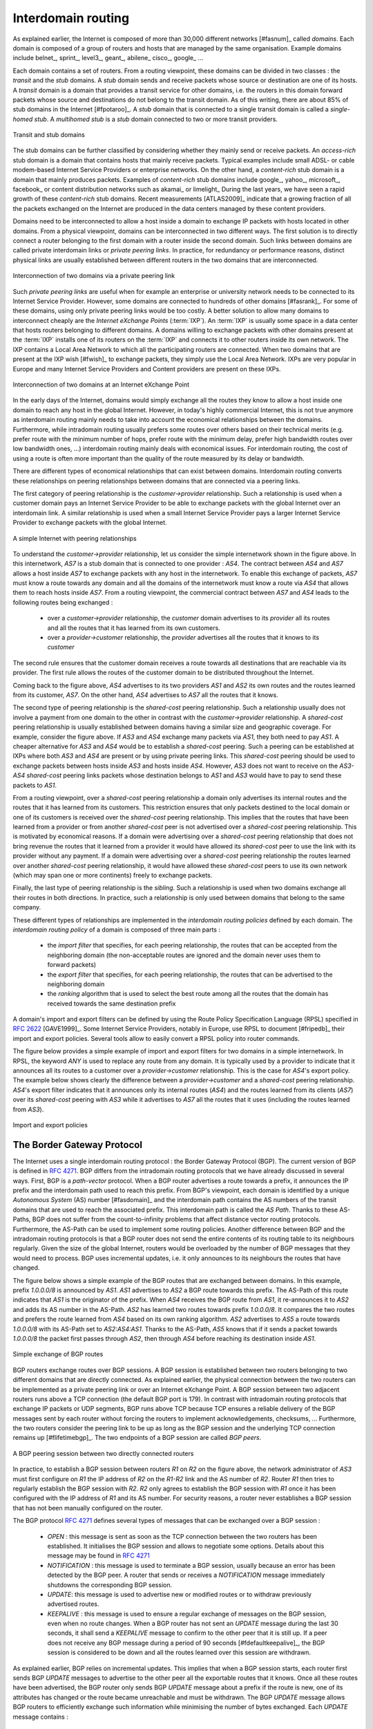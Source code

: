

Interdomain routing
===================

As explained earlier, the Internet is composed of more than 30,000 different networks [#fasnum]_ called `domains`. Each domain is composed of a group of routers and hosts that are managed by the same organisation. Example domains include belnet_, sprint_, level3_, geant_, abilene_ cisco_, google_ ... 

.. index:: stub domain, transit domain

Each domain contains a set of routers. From a routing viewpoint, these domains can be divided in two classes : the `transit` and the `stub` domains. A `stub` domain sends and receive packets whose source or destination are one of its hosts. A `transit` domain is a domain that provides a transit service for other domains, i.e. the routers in this domain forward packets whose source and destinations do not belong to the transit domain. As of this writing, there are about 85% of stub domains in the Internet [#fpotaroo]_. A `stub` domain that is connected to a single transit domain is called a `single-homed stub`. A `multihomed stub` is a `stub` domain connected to two or more transit providers.

.. figure:: png/network-fig-089-c.png
   :align: center
   :scale: 70
   
   Transit and stub domains 

The stub domains can be further classified by considering whether they mainly send or receive packets. An `access-rich` stub domain is a domain that contains hosts that mainly receive packets. Typical examples include small ADSL- or cable modem-based Internet Service Providers or enterprise networks. On the other hand, a `content-rich` stub domain is a domain that mainly produces packets. Examples of `content-rich` stub domains include google_, yahoo_, microsoft_, facebook_ or content distribution networks such as akamai_ or limelight_ During the last years, we have seen a rapid growth of these `content-rich` stub domains. Recent measurements [ATLAS2009]_ indicate that a growing fraction of all the packets exchanged on the Internet are produced in the data centers managed by these content providers.

Domains need to be interconnected to allow a host inside a domain to exchange IP packets with hosts located in other domains. From a physical viewpoint, domains can be interconnected in two different ways. The first solution is to directly connect a router belonging to the first domain with a router inside the second domain. Such links between domains are called private interdomain links or `private peering links`. In practice, for redundancy or performance reasons, distinct physical links are usually established between different routers in the two domains that are interconnected.

.. figure:: png/network-fig-104-c.png
   :align: center
   :scale: 70
   
   Interconnection of two domains via a private peering link 


Such `private peering links` are useful when for example an enterprise or university network needs to be connected to its Internet Service Provider. However, some domains are connected to hundreds of other domains [#fasrank]_. For some of these domains, using only private peering links would be too costly. A better solution to allow many domains to interconnect cheaply are the `Internet eXchange Points` (:term:`IXP`). An :term:`IXP` is usually some space in a data center that hosts routers belonging to different domains. A domains willing to exchange packets with other domains present at the :term:`IXP` installs one of its routers on the :term:`IXP` and connects it to other routers inside its own network. The IXP contains a Local Area Network to which all the participating routers are connected. When two domains that are present at the IXP wish [#fwish]_ to exchange packets, they simply use the Local Area Network. IXPs are very popular in Europe and many Internet Service Providers and Content providers are present on these IXPs.

.. figure:: png/network-fig-103-c.png
   :align: center
   :scale: 70
   
   Interconnection of two domains at an Internet eXchange Point

In the early days of the Internet, domains would simply exchange all the routes they know to allow a host inside one domain to reach any host in the global Internet. However, in today's highly commercial Internet, this is not true anymore as interdomain routing mainly needs to take into account the economical relationships between the domains. Furthermore, while intradomain routing usually prefers some routes over others based on their technical merits (e.g. prefer route with the minimum number of hops, prefer route with the minimum delay, prefer high bandwidth routes over low bandwidth ones, ...) interdomain routing mainly deals with economical issues. For interdomain routing, the cost of using a route is often more important than the quality of the route measured by its delay or bandwidth.


There are different types of economical relationships that can exist between domains. Interdomain routing converts these relationships on peering relationships between domains that are connected via a peering links. 

.. index:: customer-provider peering relationship

The first category of peering relationship is the `customer->provider` relationship. Such a relationship is used when a customer domain pays an Internet Service Provider to be able to exchange packets with the global Internet over an interdomain link. A similar relationship is used when a small Internet Service Provider pays a larger Internet Service Provider to exchange packets with the global Internet. 


.. figure:: png/network-fig-106-c.png
   :align: center
   :scale: 70
   
   A simple Internet with peering relationships

To understand the `customer->provider` relationship, let us consider the simple internetwork shown in the figure above. In this internetwork, `AS7` is a stub domain that is connected to one provider : `AS4`. The contract between `AS4` and `AS7` allows a host inside `AS7` to exchange packets with any host in the internetwork. To enable this exchange of packets, `AS7` must know a route towards any domain and all the domains of the internetwork must know a route via `AS4` that allows them to reach hosts inside `AS7`. From a routing viewpoint, the commercial contract between `AS7` and `AS4` leads to the following routes being exchanged :

 - over a `customer->provider` relationship, the `customer` domain advertises to its `provider`  all its routes and all the routes that it has learned from its own customers.
 - over a `provider->customer` relationship, the `provider` advertises all the routes that it knows to its `customer`

The second rule ensures that the customer domain receives a route towards all destinations that are reachable via its provider. The first rule allows the routes of the customer domain to be distributed throughout the Internet.

Coming back to the figure above, `AS4` advertises to its two providers `AS1` and `AS2` its own routes and the routes learned from its customer, `AS7`. On the other hand, `AS4` advertises to `AS7` all the routes that it knows. 



.. index:: shared-cost peering relationship

The second type of peering relationship is the `shared-cost` peering relationship. Such a relationship usually does not involve a payment from one domain to the other in contrast with the `customer->provider` relationship. A `shared-cost` peering relationship is usually established between domains having a similar size and geographic coverage. For example, consider the figure above. If `AS3` and `AS4` exchange many packets via `AS1`, they both need to pay `AS1`. A cheaper alternative for `AS3` and `AS4` would be to establish a `shared-cost` peering. Such a peering can be established at IXPs where both `AS3` and `AS4` are present or by using private peering links. This `shared-cost` peering should be used to exchange packets between hosts inside `AS3` and hosts inside `AS4`. However, `AS3` does not want to receive on the `AS3-AS4` `shared-cost` peering links packets whose destination belongs to `AS1` and `AS3` would have to pay to send these packets to `AS1`. 

From a routing viewpoint, over a `shared-cost` peering relationship a domain only advertises its internal routes and the routes that it has learned from its customers. This restriction ensures that only packets destined to the local domain or one of its customers is received over the `shared-cost` peering relationship. This implies that the routes that have been learned from a provider or from another `shared-cost` peer is not advertised over a `shared-cost` peering relationship. This is motivated by economical reasons. If a domain were advertising over a `shared-cost` peering relationship that does not bring revenue the routes that it learned from a provider it would have allowed its `shared-cost` peer to use the link with its provider without any payment. If a domain were advertising over a `shared-cost` peering relationship the routes learned over another `shared-cost` peering relationship, it would have allowed these `shared-cost` peers to use its own network (which may span one or more continents) freely to exchange packets.



.. index:: sibling peering relationship

Finally, the last type of peering relationship is the `sibling`. Such a relationship is used when two domains exchange all their routes in both directions. In practice, such a relationship is only used between domains that belong to the same company.


.. index:: interdomain routing policy

These different types of relationships are implemented in the `interdomain routing policies` defined by each domain. The `interdomain routing policy` of a domain is composed of three main parts :

 - the `import filter` that specifies, for each peering relationship, the routes that can be accepted from the neighboring domain (the non-acceptable routes are ignored and the domain never uses them to forward packets)
 - the `export filter` that specifies, for each peering relationship, the routes that can be advertised to the neighboring domain 
 - the `ranking` algorithm that is used to select the best route among all the routes that the domain has received towards the same destination prefix 

.. index:: import policy, export policy

A domain's import and export filters can be defined by using the Route Policy Specification Language (RPSL) specified in :rfc:`2622` [GAVE1999]_. Some Internet Service Providers, notably in Europe, use RPSL to document [#fripedb]_ their import and export policies. Several tools allow to easily convert a RPSL policy into router commands. 

The figure below provides a simple example of import and export filters for two domains in a simple internetwork. In RPSL, the keyword `ANY` is used to replace any route from any domain. It is typically used by a provider to indicate that it announces all its routes to a customer over a `provider->customer` relationship. This is the case for `AS4`'s export policy. The example below shows clearly the difference between a `provider->customer` and a `shared-cost` peering relationship. `AS4`'s export filter indicates that it announces only its internal routes (`AS4`) and the routes learned from its clients (`AS7`) over its `shared-cost` peering with `AS3` while it advertises to `AS7` all the routes that it uses (including the routes learned from `AS3`). 

.. figure:: png/network-fig-109-c.png
   :align: center
   :scale: 70
   
   Import and export policies 

.. index:: BGP, Border Gateway Protocol

The Border Gateway Protocol
---------------------------


The Internet uses a single interdomain routing protocol : the Border Gateway Protocol (BGP). The current version of BGP is defined in :rfc:`4271`. BGP differs from the intradomain routing protocols that we have already discussed in several ways. First, BGP is a `path-vector` protocol. When a BGP router advertises a route towards a prefix, it announces the IP prefix and the interdomain path used to reach this prefix. From BGP's viewpoint, each domain is identified by a unique `Autonomous System` (AS) number [#fasdomain]_ and the interdomain path contains the AS numbers of the transit domains that are used to reach the associated prefix. This interdomain path is called the `AS Path`. Thanks to these AS-Paths, BGP does not suffer from the count-to-infinity problems that affect distance vector routing protocols. Furthermore, the AS-Path can be used to implement some routing policies. Another difference between BGP and the intradomain routing protocols is that a BGP router does not send the entire contents of its routing table to its neighbours regularly. Given the size of the global Internet, routers would be overloaded by the number of BGP messages that they would need to process. BGP uses incremental updates, i.e. it only announces to its neighbours the routes that have changed.

The figure below shows a simple example of the BGP routes that are exchanged between domains. In this example, prefix `1.0.0.0/8` is announced by `AS1`. `AS1` advertises to `AS2` a BGP route towards this prefix. The AS-Path of this route indicates that `AS1` is the originator of the prefix. When `AS4` receives the BGP route from `AS1`, it re-announces it to `AS2` and adds its AS number in the AS-Path. `AS2` has learned two routes towards prefix `1.0.0.0/8`. It compares the two routes and prefers the route learned from `AS4` based on its own ranking algorithm. `AS2` advertises to `AS5` a route towards `1.0.0.0/8` with its AS-Path set to `AS2:AS4:AS1`. Thanks to the AS-Path, `AS5` knows that if it sends a packet towards `1.0.0.0/8` the packet first passes through `AS2`, then through `AS4` before reaching its destination inside `AS1`.


.. figure:: png/network-fig-111-c.png
   :align: center
   :scale: 70
   
   Simple exchange of BGP routes 



.. index:: BGP peer

BGP routers exchange routes over BGP sessions. A BGP session is established between two routers belonging to two different domains that are directly connected. As explained earlier, the physical connection between the two routers can be implemented as a private peering link or over an Internet eXchange Point. A BGP session between two adjacent routers runs above a TCP connection (the default BGP port is 179). In contrast with intradomain routing protocols that exchange IP packets or UDP segments, BGP runs above TCP because TCP ensures a reliable delivery of the BGP messages sent by each router without forcing the routers to implement acknowledgements, checksums, ... Furthermore, the two routers consider the peering link to be up as long as the BGP session and the underlying TCP connection remains up [#flifetimebgp]_. The two endpoints of a BGP session are called `BGP peers`.

.. figure:: png/network-fig-112-c.png
   :align: center
   :scale: 70
   
   A BGP peering session between two directly connected routers

In practice, to establish a BGP session between routers `R1` on `R2` on the figure above, the network administrator of `AS3` must first configure on `R1` the IP address of `R2` on the `R1-R2` link and the AS number of `R2`. Router `R1` then tries to regularly establish the BGP session with `R2`. `R2` only agrees to establish the BGP session with `R1` once it has been configured with the IP address of `R1` and its AS number. For security reasons, a router never establishes a BGP session that has not been manually configured on the router. 


.. index BGP OPEN, BGP NOTIFICATION, BGP KEEPALIVE, BGP UPDATE

The BGP protocol :rfc:`4271` defines several types of messages that can be exchanged over a BGP session :

 - `OPEN` : this message is sent as soon as the TCP connection between the two routers has been established. It initialises the BGP session and allows to negotiate some options. Details about this message may be found in :rfc:`4271`
 - `NOTIFICATION` : this message is used to terminate a BGP session, usually because an error has been detected by the BGP peer. A router that sends or receives a `NOTIFICATION` message immediately shutdowns the corresponding BGP session.
 - `UPDATE`: this message is used to advertise new or modified routes or to withdraw previously advertised routes.
 - `KEEPALIVE` : this message is used to ensure a regular exchange of messages on the BGP session, even when no route changes. When a BGP router has not sent an `UPDATE` message during the last 30 seconds, it shall send a `KEEPALIVE` message to confirm to the other peer that it is still up. If a peer does not receive any BGP message during a period of 90 seconds [#fdefaultkeepalive]_, the BGP session is considered to be down and all the routes learned over this session are withdrawn. 



As explained earlier, BGP relies on incremental updates. This implies that when a BGP session starts, each router first sends BGP `UPDATE` messages to advertise to the other peer all the exportable routes that it knows. Once all these routes have been advertised, the BGP router only sends BGP `UPDATE` message about a prefix if the route is new, one of its attributes has changed or the route became unreachable and must be withdrawn. The BGP `UPDATE` message allows BGP routers to efficiently exchange such information while minimising the number of bytes exchanged. Each `UPDATE` message contains :

 - a list of IP prefixes that are withdrawn
 - a list of IP prefixes that are (re-)advertised
 - the set of attributes (e.g. AS-Path) associated to the advertised prefixes

In the remainder of this chapter, and although all routing information is exchanged by using BGP `UPDATE` messages, we assume for simplicity that a BGP message contains only information about one prefix and we use the words :

 - `Withdraw message` to indicate a BGP `UPDATE` message containing one route that is withdrawn 
 - `Update message` to indicate a BGP `UPDATE` containing a new or updated route towards one destination prefix with its attributes 



.. index:: BGP Adj-RIB-In, BGP Adj-RIB-Out, BGP RIB

From a conceptual viewpoint, a BGP router connected to `N` BGP peers, can be described as being composed of four parts as shown in the figure below.


.. _bgprouter:

.. figure:: png/network-fig-113-c.png
   :align: center
   :scale: 70
   
   Organisation of a BGP router 

In this figure, the router receives BGP messages on the left part of the figure, processes these messages and possibly sends BGP messages on the right part of the figure. A BGP router contains three important data structures :

 - the `Adj-RIB-In` contains the BGP routes that have been received from each BGP peer. The routes in the `Adj-RIB-In` are filtered by the `import filter` before being placed in the `BGP-Loc-RIB`. There is one `import filter` per BGP peer.
 - the `Local Routing Information Base` (`Loc-RIB`) contains all the routes that are considered as acceptable by the router. The `Loc-RIB` may contain several routes, learned from different BGP peers, towards the same destination prefix.
 - the `Forwarding Information Base` (`FIB`) is used by the dataplane to forward packets towards their destination. The `FIB` contains, for each destination, the best route that has been selected by the `BGP decision process`. This decision process is an algorithm that selects, for each destination prefix, the best route according to the router's ranking algorithm that is part of its policy.
 - the `Adj-RIB-Out` contains the BGP routes that have been advertised to each BGP peer. The `Adj-RIB-Out` for a given peer is built by applying the peer`s `export filter` on the routes that have been installed in the `FIB`. There is one `export filter` per BGP peer. For this reason, the Adj-RIB-Out of a peer may contain different routes than the Adj-RIB-Out of another peer.

When a BGP session starts, the routers first exchange `OPEN` messages to negotiate the options that apply throughout the entire session. Then, each router extracts from its FIB the routes to be advertised to the peer. It is important to note that, for each known destination prefix, a BGP router can only advertise to a peer the route that it has itself installed inside its `FIB`. The routes that are advertised to a peer must pass the peer's `export filter`. The `export filter` is a set of rules that define which routes can be advertised over the corresponding session, possibly after having modified some of its attributes. One `export filter` is associated to each BGP session. For example, on a `shared-cost peering`, the `export filter` only selects the internal routes and the routes that have been learned from a `customer`. The pseudo-code below shows the initialisation of a BGP session ::

 Initialize_BGP_Session(RemoteAS, RemoteIP)
 { 
 /* Initialize and start BGP session */
 /* Send BGP OPEN Message to RemoteIP on port 179*/
 /* Follow BGP state machine */ 

 /* advertise local routes and routes learned from peers*/
 foreach (destination=d inside BGP Loc-RIB)
 {
  B=build_BGP_UPDATE(d); // best path
  S=apply_export_filter(RemoteAS,B);
  if (S<>NULL)
	{ /* send UPDATE message */
         send_UPDATE(S,RemoteAS, RemoteIP)
        }
  }	
 /* entire RIB has been sent */
 /* new UPDATE will be sent only to reflect local or distant
   changes in routes */
 ...
 }



In the above pseudo-code, the `build_BGP_UPDATE(d)` procedure extracts from the `BGP Loc-RIB` the best path towards destination `d` (i.e. the route installed in the FIB) and prepares the corresponding BGP `UPDATE` message. This message is then passed to the `export filter` that returns NULL if the route cannot be advertised to the peer or the (possibly modified) BGP `UPDATE` message to be advertised. BGP routers allow network administrators to specify very complex `export filters`, see e.g. [WMS2004]_. A simple `export filter` that implements the equivalent of `split horizon` is shown below ::

 BGPMsg Apply_export_filter(RemoteAS, BGPMsg)
 { /* check if Remote AS already received route */
 if (RemoteAS isin BGPMsg.ASPath)
   BGPMsg==NULL;
  /* Many additional export policies can be configured : */
  /* Accept or refuse the BGPMsg */
  /* Modify selected attributes inside BGPMsg */
 }

At this point, the remote router has received all the exportable BGP routes. After this initial exchange, the router only sends `BGP UPDATE` messages when there is a change (addition of a route, removal of a route or change in the attributes of a route) in one of these exportable routes. Such a change can happen when the router receives a BGP message. The pseudo-code below summarizes the processing of these BGP messages. ::


 Recvd_BGPMsg(Msg, RemoteAS)
 { 
  B=apply_import_filer(Msg,RemoteAS);
  if (B==NULL) /* Msg not acceptable */
	exit();
  if IsUPDATE(Msg)
  { 
   Old_Route=BestRoute(Msg.prefix); 
   Insert_in_RIB(Msg);
   Run_Decision_Process(RIB);
   if (BestRoute(Msg.prefix)<>Old_Route)
   { /* best route changed */
    B=build_BGP_Message(Msg.prefix);
    S=apply_export_filter(RemoteAS,B);
    if (S<>NULL) /* announce best route */
	send_UPDATE(S,RemoteAS);     
    else if (Old_Route<>NULL) 
     send_WITHDRAW(Msg.prefix);
   } 
  if IsWITHDRAW(Msg)
  { 
   Old_Route=BestRoute(Msg.prefix); 
   Remove_from_RIB(Msg);
   Run_Decision_Process(RIB);
   if (Best_Route(Msg.prefix)<>Old_Route)
   { /* best route changed */
     B=build_BGP_Message(d);
     S=apply_export_filter(RemoteAS,B);
     if (S<>NULL) /* still one best route */
       send_UPDATE(S,RemoteAS, RemoteIP);
     else if(Old_Route<>NULL)/* no best route anymore */
       send_WITHDRAW(Msg.prefix,RemoteAS,RemoteIP);
   }
  }
 }     

When a BGP message is received, the router first applies the peer's `import filter` to verify whether the message is acceptable or not. If the message is not acceptable, the processing stops. The pseudo-code below shows a simple `import filter`. This `import filter` accepts all routes, except those that already contain the local AS in their AS-Path. If such a route was used, it would cause a routing loop. Another example of an `import filter` would be a filter used by an Internet Service Provider on a session with a customer to only accept routes towards the IP prefixes assigned to the customer by the provider. On real routers, `import filters` can be much more complex and some `import filters` modify the attributes of the received BGP `UPDATE` [WMS2004]_ ::

 BGPMsg apply_import_filter(RemoteAS, BGPMsg)
 { /* check that we are not already inside  ASPath */ 
  if (MyAS isin BGPMsg.ASPath)
   BGPMsg==NULL;
  /* Many additional import policies can be configured : */
  /* Accept or refuse the BGPMsg */
  /* Modify selected attributes inside BGPMsg */
 }


.. sidebar:: The bogon filters

 Another example of a frequently used `import filters` are the filters that Internet Service Providers use to ignore bogon routes. In the ISP community, a bogon route is a route that should not be advertised on the global Internet. Typical examples include the private IPv4 prefixes defined in :rfc:`1918`, the loopback prefixes (`127.0.0.1/8` and `::1/128`) or the IP prefixes that have not yet been allocated by IANA. A well managed BGP router should ensure that it never advertises bogons on the global Internet. Detailed information about these bogons may be found at http://www.team-cymru.org/Services/Bogons/


If the import filter accepts the BGP message, the pseudo-code distinguishes two cases. If this is an `Update message` for prefix `p`, this can be a new route for this prefix or a modification of the route's attributes. The router first retrieves from its `RIB` the best route towards prefix `p`. Then, the new route is inserted in the `RIB` and the `BGP decision process` is run to find whether the best route towards destination `p` changes. A BGP message only needs to be sent to the router's peers if the best route has changed. For each peer, the router applies the  `export filter` to verify whether the route can be advertised. If yes, the filtered BGP message is sent. Otherwise, a `Withdraw message` is sent. When the router receives a `Withdraw message`, it also verifies whether the removal of the route from its `RIB` caused its best route towards this prefix to change. It should be noted that, depending on the content of the `RIB` and the `export filters`, a BGP router may need to send a `Withdraw message` to a peer after having received an `Update message` from another peer and conversely.



Let us now discuss in more details the operation of BGP in an IPv4 network. For this, let us consider the simple network composed of three routers located in three different ASes and shown in the figure below.

.. figure:: png/network-fig-121-c.png
   :align: center
   :scale: 70
   
   Utilisation of the BGP nexthop attribute


This network contains three routers : `R1`, `R2` and `R3`. Each router is attached to a local IPv4 subnet that it advertises by using BGP. There are two BGP sessions, one between `R1` and `R2` and the second between `R2` and `R3`. A `/30` subnet is used on each interdomain link (`195.100.0.0/30` on `R1-R2` and `195.100.0.4/30` on `R2-R3`). The BGP sessions run above TCP connections established between the neighbouring routers (e.g. `195.100.0.1 - 195.100.0.2` for the `R1-R2` session).


.. index:: BGP nexthop

Let us assume that the `R1-R2` BGP session is the first to be established. A `BGP Update` message sent on such a session contains three fields :

 - the advertised prefix
 - the `BGP nexthop`
 - the attributes including the AS-Path 

We use the notation `U(prefix, nexthop, attributes)` to represent such a `BGP Update` message in this section. Similarly, `W(prefix)` represents a `BGP withdraw` for the specified prefix. Once the `R1-R2` session has been established, `R1` sends `U(194.100.0.0/24,195.100.0.1,AS10)` to `R2` and `R2` sends `U(194.100.2.0/23,195.100.0.2,AS20)`. At this point, `R1` can reach `194.100.2.0/23` via `195.100.0.2` and `R2` can reach `194.100.0.0/24` via `195.100.0.1`.

Once the `R2-R3` has been established, `R3` sends `U(194.100.1.0/24,195.100.0.6,AS30)`. `R2` announces on the `R2-R3` session all the routes inside its RIB. It thus sends to `R3` : `U(194.100.0.0/24,195.100.0.5,AS20:AS10)` and `U(194.100.2.0/23,195.100.0.5,AS20)`. Note that when `R2` advertises the route that it learned from `R1`, it updates the BGP nexthop and adds it AS number in the AS-Path. `R2` also sends `U(194.100.1.0/24,195.100.0.2,AS20:AS30)` to `R1` on the `R1-R3` session. At this point, all BGP routes have been exchanged and all routers can reach `194.100.0.0/24`, `194.100.2.0/23` and `194.100.1.0/24`.

If the link between `R2` and `R3` fails, `R3` detects the failure because it did not receive `KEEPALIVE` messages recently from `R2`. At this time, `R3` removes from its RIB all the routes learned over the `R2-R3` BGP session. `R2` also removes from its RIB the routes learned from `R3`. `R2` also sends  `W(194.100.1.0/24)` to `R1` over the `R1-R3` BGP session since it does not have a route anymore towards this prefix.


.. sidebar:: Origin of the routes advertised by a BGP router

 A frequent practical question about the operation of BGP is how a BGP router decides to originate or advertise a route for the first time. In practice, this occurs in two situations :

  - the router has been manually configured by the network operator to always advertise one or several routes on a BGP session. For example, on the BGP session between UCLouvain and its provider, belnet_ , UCLouvain's router always advertises the `130.104.0.0/16` IPv4 prefix assigned to the campus network
  - the router has been configured by the network operator to advertise over its BGP session some of the routes that it learns with its intradomain routing protocol. For example, an enterprise router may advertise over a BGP session with its provider the routes to remote sites when these routes are reachable and advertised by the intradomain routing protocol
 The first solution is the most frequent. Advertising routes learned from an intradomain routing protocol is not recommended as if the route flaps [#fflap]_, this w cause a large number of BGP messages being exchanged in the global Internet.

Most networks that use BGP contain more than one router. For example, consider the network shown in the figure below where `AS20` contains two routers attached to interdomain links : `R2` and `R4`. In this network, two routing protocols are used by `R2` and `R4`. They use an intradomain routing protocol such as OSPF to distribute the routes towards the internal prefixes : `195.100.0.8/30`, `195.100.0.0/30`, ... `R2` and `R4` also use BGP. `R2` receives the routes advertised by `AS10` while `R4` receives the routes advertised by `AS30`. These two routers need to exchange the routes that they have respectively received over their BGP sessions. 


.. figure:: png/network-fig-136-c.png
   :align: center
   :scale: 70
   
   A larger network using BGP

A first solution to allow `R2` and `R3` to exchange the interdomain routes that they have learned over their respective BGP sessions would be to configure the intradomain routing protocol to distribute inside `AS20` the routes learned over the BGP sessions. Although current routers support this feature, this is a bad solution for two reasons :

 1. Intradomain routing protocols cannot distribute the attributes that are attached to a BGP route. If `R4` received via the intradomain routing protocol a route towards `194.100.0.0/23` that `R2` learned via BGP, it would not know that the route was originated by `AS10` and the only advertisement that it could send to `R3` would contain an incorrect AS-Path
 2. Intradomain routing protocols have not been designed to support the hundreds of thousands routes that a BGP router can receive on today's global Internet.

.. index:: eBGP, iBGP

The best solution to allow BGP routers to distribute, inside an AS, all the routes learned over BGP sessions is to establish BGP sessions among all the BGP routers inside the AS. In practice, there are two types of BGP sessions :

 - :term:`eBGP session` or `external BGP session`. Such a BGP session is established between two routers that are directly connected and belong to two different domains.
 - :term:`iBGP session` or `internal BGP session`. Such a BGP session is established between two routers belonging to the same domain. These two routers do not need to be directly connected.


In practice, each BGP router inside a domain maintains an `iBGP session` with each other BGP router in the domain [#frr]_. This creates a full-mesh of `iBGP sessions` among all BGP routers of the domain. `iBGP sessions`, like `eBGP sessions` run over TCP connections. Note that in contrast with `eBGP sessions` that are established between directly connected routers, `iBGP sessions` are often established between routers that are not directly connected.

An important point to note about `iBGP sessions` is that a BGP router only advertises a route over an `iBGP session` provided that :

 - the router uses this route to forward packets, and
 - the route was learned over one of the router's `eBGP sessions`

A BGP router does not advertise over an `iBGP session` a route that it has learned over another `iBGP session`. Note that a router can, of course, advertise over an `eBGP session` a route that it has learned over an `iBGP session`. This difference between the behaviour of a BGP router over `iBGP` and `eBGP` session is due to the utilisation of a full-mesh of `iBGP sessions`. Consider a network containing three BGP routers : `A`, `B` and `C` interconnected via a full-mesh of iBGP sessions. If router `A` learns a route towards prefix `p` from router `B`, router `A` does not need to advertise the received route to router `C` since router `C` also learns the same route over the `C-B` `iBGP session`.

To understand the utilisation of an `iBGP session`, let us consider in the network shown below what happens when router `R1` sends `U(194.100.0.0/23,195.100.0.1,AS10)`. This BGP message is processed by `R2` that advertises it over its `iBGP session` with `R4`. The `BGP Update` sent by `R2` contains the same nexthop and the same AS-Path as in the `BGP Update` received by `R2`. `R4` then sends `U(194.100.0.0/23,195.100.0.5,AS20:AS10)` to `R3`. Note that the BGP nexthop and the AS-Path are only updated [#fnexthopself]_ when a BGP route is advertised over an `eBGP session`.

.. figure:: png/network-fig-138-c.png
   :align: center
   :scale: 70
   
   iBGP and eBGP sessions




.. index:: loopback interface

.. sidebar:: Loopback interfaces and iBGP sessions

 In addition to their physical interfaces, routers can also be configured with a special loopback interface. A loopback interface is a software interface that is always up. When a loopback interface is configured on a router, the address associated to this interface is advertised by the intradomain routing protocol inside the domain. Thus, the IP address associated to a loopback interface is always reachable while an IP address associated to a physical interface becomes unreachable as soon as the corresponding physical interface fails. `iBGP sessions` are usually established by using the router's loopback addresses as endpoints. This allows the `iBGP session` and its underlying TCP connection to remain up even if physical interfaces fail on the routers.

.. example route not selected ?


Now that routers can learn interdomain routes over iBGP and eBGP sessions, let us examine what happens when router `R3` sends a packet destined to `194.100.1.234`. `R3` forwards this packet to `R4`.  `R4` uses an intradomain routing protocol and BGP. Its BGP routing table contains the following longest prefix match : 

 - `194.100.0.0/23` via `195.100.0.1`

This routes indicates that to forward a packet towards `194.100.0.0/23`, `R4` needs to forward the packet along the route towards `195.100.0.1`. However, `R4` is not directly connected to `195.100.0.1`. `R4` learned a route that matches this address thanks to its intradomain routing protocol that distributed the following routes :

 - `195.100.0.0/30`  via `195.100.0.10`
 - `195.100.0.4/30`  East
 - `195.100.0.8/30`  North
 - `194.100.2.0/23`  via `195.100.0.10`
 - `194.100.0.4/23`  West

To build its forwarding table, `R4` must combine the routes learned from the intradomain routing protocol with the routes learned from BGP. Thanks to its intradomain routing table, `R4` replaces for each interdomain route the BGP nexthop with its shortest path computed by the intradomain routing protocol. In the figure above, `R4` forwards packets to `194.100.0.0/23` via `195.100.0.10` to which it is directly connected via its North interface. `R4` resulting forwarding table, that associates an outgoing interface for a directly connected prefix or a directly connected nexthop and an outgoing interface for prefixes learned via BGP, is shown below :

 - `194.100.0.0/23`  via `195.100.0.10` (North)
 - `195.100.0.0/30`  via `195.100.0.10` (North)
 - `195.100.0.4/30`  East
 - `195.100.0.8/30`  North
 - `194.100.2.0/23`  via `195.100.0.10` (North)
 - `194.100.4.0/23`  West

There is thus a coupling between the interdomain and the intradomain routing tables. If the intradomain routes change, e.g. due to link failures or changes in link metrics, then the forwarding table must be updated on each router as the shortest path towards a BGP nexthop may have changed.

The last point to be discussed before looking at the BGP decision process is that a network may contain routers that do not maintain any eBGP session. These routers can be stub routers attached to a single router in the network or core routers that reside on the path between two border routers that are using BGP as illustrated in the figure below.

.. figure:: png/network-fig-144-c.png
   :align: center
   :scale: 70
   
   How to deal with non-BGP routers ?

In the scenario above, router `R2` needs to be able to forward a packet towards any destination in the `12.0.0.0/8` prefix inside `AS30`. Such a packet would need to be forwarded by router `R5` since this router resides on the path between `R2` and its BGP nexthop attached to `R4`. Two solutions can be used to ensure that `R2` is able to forward such interdomain packets :

 - enable BGP on router `R5` and include this router in the `iBGP` full-mesh. Two iBGP sessions would be added in the figure above : `R2-R5` and `R4-R5`. This solution works and is used by many ASes. However, it forces all routers to have enough resources (CPU and memory) to run BGP and maintain a large forwarding table
 - encapsulate the interdomain packets sent through the AS so that router `R5` never needs to forward a packet whose destination is outside the local AS. Different encapsulation mechanisms exist. MultiProtocol Label Switching (MPLS) :rfc:`3031` and the Layer 2 Tunneling Protocol (L2TP) :rfc:`3931` are frequently used in large domains, but a detailed explanation of these techniques is outside the scope of this section. The simplest encapsulation scheme to understand is in IP in IP defined in :rfc:`2003`. This encapsulation scheme places an IP packet (called the inner packet), including its payload, as the payload of a larger IP packet (called the outer packet). It can be used by border routers to forward packets via routers that do not maintain a BGP routing table. For example, in the figure above, if router `R2` needs to forward a packet towards destination `12.0.0.1`, it can add at the front of this packet an IPv4 header whose source address is set to one of its IPv4 addresses and whose destination address is one of the IPv4 addresses of `R4`. The `Protocol` field of the IP header is set to `4` to indicate that it contains an IPv4 packet. The packet is forwarded by `R5` to `R4` based on the forwarding table that it built thanks to its intradomain routing table. Upon reception of the packet, `R4` removes the outer header and consult its (BGP) forwarding table to forward the packet towards `R3`. 

.. index:: BGP decision process

The BGP decision process
........................

Besides the import and export filters, a key difference between BGP and the intradomain routing protocols is that each domain can define is own ranking algorithm to determine which route is chosen to forward packets when several routes have been learned towards the same prefix. This ranking depends on several BGP attributes that can be attached to a BGP route.


.. index:: BGP local-preference

The first BGP attribute that is used to rank BGP routes is the `local-preference` (local-pref) attribute. This attribute is an unsigned integer that is attached to each BGP route received over an eBGP session by the associated import filter.

When comparing routes towards the same destination prefix, a BGP router always prefers the routes with the highest `local-pref`. If the BGP router knows several routes with the same `local-pref`, it prefers among the routes having this `local-pref` the ones with the shortest AS-Path.

The `local-pref` attribute is often used to prefer some routes over others. This attribute is always present inside `BGP Updates` exchanged over `iBGP sessions`, but never present in the messages exchanged over `eBGP sessions`. 

A common utilisation of `local-pref` is to support backup links. Consider the situation depicted in the figure below. `AS1` would like to always use the high bandwidth link to send an receive packets via `AS2` and only use the backup link upon failure of the primary one.

.. figure:: png/network-fig-122-c.png
   :align: center
   :scale: 70
   
   How to create a backup link with BGP ?

As BGP routers always prefer the routes having the highest `local-pref` attribute, this policy can be implemented by using the following import filter on `R1`::

 import: from  AS2 RA at R1 set localpref=100;
         from  AS2 RB at R1 set localpref=200;
         accept ANY

With this import filter, all the BGP routes learned from `RB` over the high bandwidth links are preferred over the routes learned over the backup link. If the primary link fails, the corresponding routes are removed from `R1`'s RIB and `R1` uses the route learned from `RA`. `R1` reuses the routes via `RB` as soon as they are advertised by `RB` once the `R1-RB` link comes back.

The import filter above modifies the selection of the BGP routes inside `AS1`. Thus, it influences the route followed by the packets forwarded by `AS1`. In addition to using the primary link to send packets, `AS1` would like to receive its packets via the high bandwidth link. For this, `AS2` also needs to set the `local-pref` attribute in its import filter ::

  import: from  AS1 R1 at RA set localpref=100;
          from  AS1 R1 at RB set localpref=200;
          accept AS1


Sometimes, the `local-pref` attribute is used to prefer a `cheap` link compared to a more expensive one. For example, in the network below, `AS1` could wish to send and receive packets mainly via its interdomain link with `AS4`.

.. figure:: png/network-fig-123-c.png
   :align: center
   :scale: 70
   
   How to prefer a cheap link over an more expensive one ? 

`AS1` can install the following import filter on `R1` to ensure that it always sends packets via `R2` when it has learned a route via `AS2` and another via `AS4` ::

 import: from  AS2 RA at R1 set localpref=100;
         from  AS4 R2 at R1 set localpref=200;
         accept ANY


However, this import filter does not influence how `AS3` for example prefers some routes over others. If the link between `AS3` and `AS2` is less expensive than the link between `AS3` and `AS4`, `AS3` could send all its packets via `AS2` and `AS1` would receive packets over its expensive link. An important point to remember about `local-pref` is that it can be used to prefer some routes over others to send packets, but it has no influence on the routes followed by received packets.

Another important utilisation of the `local-pref` attribute is to support the `customer->provider` and `shared-cost` peering relationships. From an economic viewpoint, there is an important difference between these three types of peering relationships. A domain usually earns money when it sends packets over a `provider->customer` relationship. On the other hand, it must to pay its provider when it sends packets over a `customer->provider` relationship. Using a `shared-cost` peering to send packets is usually neutral from an economic viewpoint. To take into account these economic issues, domains usually configure the import filters on their routers as follows :

 - insert a high `local-pref` attribute in the routes learned from a customer
 - insert a medium `local-pref` attribute in the routes learned over a shared-cost peering
 - insert a low `local-pref` attribute in the routes learned from a provider

With such an import filter, the routers of a domain always prefer to reach destinations via their customers whenever such a route exists. Otherwise, they prefer to use `shared-cost` peering relationships and they only send packets via their providers when they do not know any alternate route. A consequence of this setting of the `local-pref` attribute is that Internet paths are often assymetrical. Consider for example the internetwork shown in the figure below.

.. figure:: png/network-fig-135-c.png
   :align: center
   :scale: 70
   
   Assymetry of Internet paths

Consider in this internetwork the routes available inside `AS1` to reach `AS5`. `AS1` learns the `AS4:AS6:AS7:AS5` path from `AS4`, the `AS3:AS8:AS5` path from `AS3` and the `AS2:AS5` path from `AS2`. The first path is chosen since it was from learned from a customer. `AS5` on the other hand receives three paths towards `AS1` via its providers. I may select any of these paths to reach `AS1` depending on how it prefers one provider over the others.


Coming back to the organisation of a BGP router shown in the figure :ref:`bgprouter`, the last part to be discussed is the BGP decision process. The `BGP Decision Process` is the algorithm used by routers to select the route to be installed in the FIB when there are multiple routes towards the same prefix. The BGP decision process receives a set of candidate routes towards the same prefix and uses seven steps. At each step, some routes are removed from the candidate set and the process stops when the set contains only one route [#fbgpmulti]_ :

 1. Ignore routes having an unreachable BGP nexthop
 2. Prefer routes having the highest local-pref
 3. Prefer routes having the shortest AS-Path
 4. Prefer routes having the smallest MED
 5. Prefer routes learned via eBGP sessions over routes learned via iBGP sessions
 6. Prefer routes having the closest next-hop 
 7. Tie breaking rules : prefer routes learned from the router with lowest router id


The first step of the BGP decision process ensures that a BGP router does not install in its FIB a route whose nexthop is considered to be unreachable by the intradomain routing protocol. This could happen for example when a router has crashed. The intradomain routing protocol usually advertises the failure of this router before the failure of the BGP sessions that it terminates. This rule implies that the BGP decision process must be re-run each time the intradomain routing protocol reports a change in the reachability of a prefix containing one of more BGP nexthops.

The second rule allows each domain to define its routing preferences. The `local-pref` attribute is set by the import filter of the router that learned a route over an eBGP session. 

In contrast with intradomain routing protocols, BGP does not contain an explicit metric. This is because in the global Internet it is impossible for all domains to agree on a common metric that meets the requirements of all domains. Despite of this, BGP routers prefer routes having a short AS-Path attribute over routes with a long AS-Path. This step of the BGP decision process is motivated by the fact that operators expect that a route with a long AS-Path has a lower quality than a route with a shorter AS-Path. However studies have shown that there was not always a strong correlation between the quality of a route and the length of its AS-Path [HFPMC2002]_. 


.. index:: Hot potato routing

Before explaining the fourth step of the BGP decision process, let us first describe the fifth and the sixth steps of the BGP decision process. These two steps are used to implement `hot potato` routing. Intuitively, when a domain implements `hot potato routing`, it tries to forward as quickly as possible to other domains packets that are destined to addresses outside of its domain. 

To understand `hot potato routing`, let us consider the two domains shown in the figure below. `AS2` advertises prefix `1.0.0.0/8` over the `R2-R6` and `R3-R7` peering links. The routers inside `AS1` learn two routes towards `1.0.0.0/8`: one via `R6-R2` and the second via `R7-R3`.

.. _fig-med:

.. figure:: png/network-fig-151-c.png
   :align: center
   :scale: 70
   
   Hot and cold potato routing

With the fifth step of the BGP decision process, a router always prefers to use a route learned over an `eBGP session` compared to a route learned over an `iBGP session`. Thus, router `R6` (resp. `R7`)  prefers to use the route via router `R2` (resp. `R3`) to reach prefix `1.0.0.0/8`. 

The sixth step of the BGP decision process takes into account the distance, measured as the length of the shortest intradomain path, between a BGP router and the BGP nexthop for routes learned over `iBGP sessions`. This rule is used on router `R8` in the example above. This router has received two routes towards `1.0.0.0/8`:
 
 - `1.0.0.0/8` via `R7` that is at a distance of `1` from `R8` 
 - `1.0.0.0/8` via `R6` that is at a distance of `50` from `R8`

The first route, via `R7` is the one that router `R8` prefers as this is the route that minimises the cost of forwarding packets inside `AS1` before sending them to `AS2`.

`Hot potato routing` allows `AS1` to minimise the cost of forwarding packets towards `AS2`. However, there are situations where this is not desirable. For example, assume that `AS1` and `AS2` are domains with routers on both the East and the West coast of the US. In these two domains, the high metric associated to links `R6-R8` and `R0-R2` correspond to the cost of forwarding a packet across the USA. If `AS2` is a customer that pays `AS1`, it would prefer to received the packets destined to `1.0.0.0/8` via the `R2-R6` link instead of the `R7-R3` link. This is the objective of `cold potato routing`.


.. index:: Multi-Exit Discriminator (MED), Cold potato routing


`Cold potato routing` is implemented by using the `Multi-Exit Discriminator (MED)` attribute. This attribute is an optional BGP attribute that may be set [#fmed]_ by border routers when advertising a BGP route over an `eBGP session`. The MED attribute is usually used to indicate over an `eBGP session` the cost to reach the BGP nexthop for the advertised route. The `MED` attribute is set by the router that advertises a route over an `eBGP session`. In the example above, router `R2` sends `U(1.0.0.0/8,R2,AS2,MED=1)` while `R3` sends `U(1.0.0.0/8,R3,AS2,MED=98)`. 

Assume that the BGP session `R7-3` is the first to be established. `R7` sends `U(1.0.0.0/8,R3,AS2,MED=98)` to both `R8` and `R6`. At this point, all routers inside `AS1` send the packets towards `1.0.0.0/8` via `R7-R3`. Then, the `R6-R2` BGP session is established and router `R6` receives `U(1.0.0.0/8,R2,AS2,MED=1)`. Router `R6` runs its decision process for destination `1.0.0.0/8` and selects the route via `R2` as its chosen route to reach this prefix since this is the only route that it knows. `R6` sends `U(1.0.0.0/8,R2,AS2,MED=1)` to routers `R8` and `R7`. They both run their decision prefer and prefer the route advertised by `R6` as it contains the smallest `MED`. Now, all routers inside `AS1` forward the packets to `1.0.0.0/8` via link `R6-R2` as expected by `AS2`. As router `R7` does not anymore use the BGP route learned via `R3` it must stop advertising it over `iBGP sessions` and sends `W(1.0.0.0/8)` over its `iBGP sessions` with `R6` and `R8`. However, router `R7` still keeps the route learned from `R3` inside its Adj-RIB-In. If the `R6-R2` link fails, `R6` sends `W(1.0.0.0/8)` over its iBGP sessions and router `R7` responds by sending `U(1.0.0.0/8,R3,AS2,MED=98)` over its iBGP sessions.

In practice, the fifth step of the BGP decision process is slightly more complex because the routes towards a given prefix can be learned from different ASes. For example, assume that in figure :ref:`fig-med`, `1.0.0.0/8` is also advertised by `AS3` (not shown in the figure) that has peering links with routers `R6` and `R8`. If `AS3` advertises a route whose MED attribute is set to `2` and another with a MED set to `3`, how should `AS1`'s router compare the four BGP routes towards `1.0.0.0/8` ? Is a MED value of `1` from `AS2` better than a MED value of `2` from `AS3` ?  The fifth step of the BGP decision process solves this problem by only comparing the MED attribute of the routes learned from the same neighbour AS. Additional details about the MED attribute may be found in :rfc:`4451`. It should be noted that using the MED attribute may cause some problems in BGP networks as explained in [GW2002]_. In practice, the `MED` attribute is not used on `eBGP sessions` unless the two domains agree to enable it.

.. index: BGP router-id

The last step of the BGP decision allows to select a single route when a BGP router has received several routes that are considered as equal by the first six steps of the decision process. This can happen for example in a dual-homed stub attached to two different providers. As shown in the figure below, router `R1` receives two equally good BGP routes towards `1.0.0.0/8`. To break the ties, each router is identified by a unique `router-id` which in practice is one of the IP addresses assigned to the router. On some routers, the lowest router id step in the BGP decision process is replaced by the selection of the oldest route :rfc:`5004`. Preferring the oldest route when breaking ties is used to prefer stable paths over unstable paths. However, a drawback of this approach is that the selection of the BGP routes depends on the arrival times of the corresponding messages. This makes the BGP selection process non-deterministic and can lead to problems that are difficult to debug.

.. figure:: png/network-fig-153-c.png
   :align: center
   :scale: 70
   
   A stub connected to two providers


BGP convergence
...............


In the previous sections, we have explained the operation of BGP routers. Compared to intradomain routing protocols, a key feature of BGP is its ability to support interdomain routing policies that are defined by each domain as its import and export filters and ranking process. A domain can define its own routing policies and router vendors have implemented many configuration tweaks to support complex routing policies. However, the routing policy chosen by a domain may interfere with the routing policy chosen by another domain. To understand this issue, let us first consider the simple internetwork shown below.


.. figure:: png/network-fig-127-c.png
   :align: center
   :scale: 70
   
   The disagree internetwork 

In this internetwork, we focus on the route towards `1.0.0.0/8` that is advertised by `AS1`. Let us also assume that `AS3` (resp. `AS4`) prefers, e.g. for economical reasons, a route learned from `AS4` (`AS3`) over a route learned from `AS1`. When `AS1` sends `U(1.0.0.0/8,AS1)` to `AS3` and `AS4`, three sequences of exchanges of BGP messages are possible :

 #. `AS3` sends first `U(1.0.0.0/8,AS3:AS1)` to `AS4`. `AS4` has learned two routes towards `1.0.0.0/8`. It runs its BGP decision process and selects the route via `AS3` and does not advertise a route to `AS3`
 #. `AS4` sends first `U(1.0.0.0/8,AS3:AS1)` to `AS3`. `AS3` has learned two routes towards `1.0.0.0/8`. It runs its BGP decision process and selects the route via `AS4` and does not advertise a route to `AS4`
 #. `AS3` sends `U(1.0.0.0/8,AS3:AS1)` to `AS4` and, at the same time, `AS4` sends `U(1.0.0.0/8,AS4:AS1)`.  `AS3` prefers the route via `AS4` and thus sends `W(1.0.0.0/8)` to `AS4`. In the mean time, `AS4` prefers the route via `AS3` and thus sends `W(1.0.0.0/8)` to `AS3`. Upon reception of the `BGP Withdraws`, `AS3` and `AS4` only know the direct route towards `1.0.0.0/8`. `AS3` (resp. `AS4`) sends `U(1.0.0.0/8,AS3:AS1)` (resp. `U(1.0.0.0/8,AS4:AS1)`) to `AS4` (resp. `AS3`). `AS3` and `AS4` could in theory continue to exchange BGP messages for ever. In practice, one of them sends one message faster than the other and BGP converges. 

The example above has shown that the routes selected by BGP routers may sometimes depend on the ordering of the BGP messages that are exchanged. Other similar scenarios may be found in :rfc:`4264`. 

From an operationnal viewpoint, the above configuration is annoying since the network operators cannot easily predict which paths are chosen. Unfortunately, there are even more annoying BGP configurations. For example, let us consider the configuration below that is often named `Bad Gadget` [GW1999]_

.. figure:: png/network-fig-133-c.png
   :align: center
   :scale: 70
   
   The bad gadget internetwork


In this internetwork, there are four ASes. `AS0` advertises one route toward one prefix and we only analyse the routes towards this prefix. The routing preferences of `AS1`, `AS3` and `AS4` are the following :

 - `AS1` prefers the path `AS3:AS0` over all other paths
 - `AS3` prefers the path `AS4:AS0` over all other paths
 - `AS4` prefers the path `AS1:AS0` over all other paths

`AS0` sends `U(p,AS0)` to `AS1`, `AS3` and `AS4`. As this is the only route known by `AS1`, `AS3` and `AS4` towards `p`, they all select the direct path. Let us know consider one possible exchange of BGP messages :
 
 #. `AS1` sends `U(p, AS1:AS0)` to `AS3` and `AS4`. `AS4` selects the path via `AS1` since this is its preferred path. `AS3` still uses the direct path.
 #. `AS4` advertises `U(p,AS4:AS1:AS0)` to `AS3`.
 #. `AS3` sends `U(p, AS3:AS0)` to `AS1` and `AS4`. `AS1` selects the path via `AS3` since this is its preferred path. `AS4` still uses the path via `AS1`.
 #. As `AS1` has changed its path, it sends `U(p,AS1:AS3:AS0)` to `AS4` and `W(p)` to `AS3` since its new path is via `AS3`. `AS4` switches back to the direct path.
 #. `AS4` sends `U(p,AS4:AS0)` to `AS1` and `AS3`. `AS3` prefers the path via `AS4`.
 #. `AS3` sends `U(p,AS3:AS4:AS0)` to `AS1` and `W(p)` to `AS4`. `AS1` switches back to the direct path and we are back at the first step.

This example shows that the convergence of BGP is unfortunately not always guaranteed as some interdomain routing policies may interfere with each other in complex ways. [GW1999]_ have shown that checking for global convergence is either NP-complete or NP-hard. See [GSW2002]_ for a more detailed discussion.

Fortunately, there are some operationnal guidelines [GR2001]_ [GGR2001]_ that can guarantee BGP convergence in the global Internet. To ensure that BGP will converge, these guidelines consider that there are two types of peering relationships : `customer->provider` and `shared-cost`. In this case, BGP convergence is guaranteed provided that the following conditions are fulfilled :

 #. The topology composed of all the directed `customer->provider` peering links is an acyclic graph
 #. An AS always prefers a route received from a `customer` over a route received from a `shared-cost` peer or a `provider`.


The first guideline implies that the provider of the provider of `ASx` cannot be a customer of `ASx`. Such as relationship would not make sense from an economical viewpoint as it would imply circular payments. Furthermore, providers are usually larger than customers.

The second guideline also corresponds to economical preferences. Since a provider earns money when sending packets to one of its customers, it makes sense to prefer such customer learned routes over routes learned from providers. [GR2001]_ also shows that BGP convergence is guaranteed even if an AS associates the same preference to routes learned from a `shared-cost` peer and routes learned from a customer.

From a theoretical viewpoint, these guidelines should be verified automatically to ensure that BGP will always converge in the global Internet. However, such a verification cannot be performed in practice because this would force all domains to disclose their routing policies (and few are willing to do so) and furthermore the problem is known to be NP-hard [GW1999]. 

In practice, researchers and operators expect that these guidelines are verified [#fgranularity]_ in most domains. Thanks to the large amount of BGP data that has been collected by operators and researchers [#fbgpdata]_, several studies have analysed the AS-level topology of the Internet. [SARK2002]_ is one of the first analysis. More recent studies include [COZ2008]_ and [DKF+2007]_

Based on these studies and [ATLAS2009]_, the AS-level Internet topology can be summarised as shown in the figure below.

.. figure:: png/network-fig-110-c.png
   :align: center
   :scale: 70
   
   The layered structure of the global Internet

.. index:: Tier-1 ISP

The domains on the Internet can be divided in about four categories according to their role and their position in the AS-level topology. 

 - the core of the Internet is composed of a dozen-twenty `Tier-1` ISPs. A `Tier-1` is a domain that has no `provider`. Such an ISP has `shared-cost` peering relationships with all other `Tier-1` ISPs and `provider->customer` relationships with smaller ISPs. Examples of `Tier-1` ISPs include sprint_, level3_ or opentransit_
 - the `Tier-2` ISPs are national or continental ISPs that are customers of `Tier-1` ISPs. These `Tier-2` ISPs have smaller customers and `shared-cost` peering relationships with other `Tier-2` ISPs. Example of `Tier-2` ISPs include France Telecom, Belgacom, British Telecom, ...
 - the `Tier-3` networks are either stub domains such as entreprise or campus networks networks and smaller ISPs. They are customers of Tier-1 and Tier-2 ISPs and have sometimes `shared-cost` peering relationships
 - the large content providers that are managing large datacenters. These content providers are producing a growing fraction of the packets exchanged on the global Internet [ATLAS2009]_. Some of these content providers are customers of Tier-1 or Tier-2 ISPs, but they often try to establish `shared-cost` peering relationships, e.g. at IXPs, with many Tier-1 and Tier-2 ISPs.

Due to this organisation of the Internet and due to the BGP decision process, most AS-level paths on the Internet have a length of 3-5 AS hops. 


.. nosidebar:: BGP security

.. no   explain Youtube attack and briefly discuss the work in SIDR

